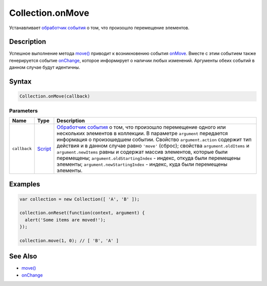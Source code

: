 Collection.onMove
=================

Устанавливает `обработчик события <../../Script/>`__ о том, что
произошло перемещение элементов.

Description
-----------

Успешное выполнение метода `move() <../Collection.move.html>`__ приводит к
возникновению события `onMove <../Collection.onMove.html>`__. Вместе с этим
событием также генерируется событие
`onChange <../Collection.onChange.html>`__, которое информирует о наличии
любых изменений. Аргументы обеих событий в данном случае будут
идентичны.

Syntax
------

.. code:: js

    Collection.onMove(callback)

Parameters
~~~~~~~~~~

.. list-table::
   :header-rows: 1

   * - Name
     - Type
     - Description
   * - ``callback``
     - `Script <../../Script/>`__
     - `Обработчик события <../../Script/>`__ о том, что произошло перемещение одного или нескольких элементов в коллекции. В параметре ``argument`` передается информация о произошедшем событии. Свойство ``argument.action`` содержит тип действия и в данном случае равно ``'move'`` (сброс); свойства ``argument.oldItems`` и ``argument.newItems`` равны и содержат массив элементов, которые были перемещены; ``argument.oldStartingIndex`` - индекс, откуда были перемещены элементы; ``argument.newStartingIndex`` - индекс, куда были перемещены элементы.


Examples
--------

.. code:: js

    var collection = new Collection([ 'A', 'B' ]);

    collection.onReset(function(context, argument) {
      alert('Some items are moved!');
    });

    collection.move(1, 0); // [ 'B', 'A' ]

See Also
--------

-  `move() <../Collection.move.html>`__
-  `onChange <../Collection.onChange.html>`__
